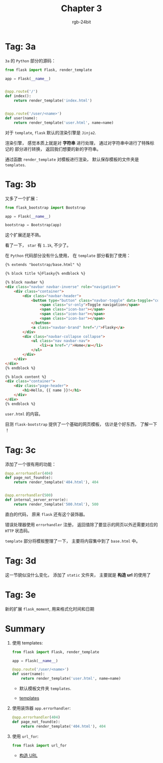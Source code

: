 #+TITLE:      Chapter 3
#+AUTHOR:     rgb-24bit
#+EMAIL:      rgb-24bit@foxmail.com

* Tag: 3a
  ~3a~ 的 ~Python~ 部分的源码：
  #+BEGIN_SRC python
    from flask import Flask, render_template

    app = Flask(__name__)


    @app.route('/')
    def index():
        return render_template('index.html')


    @app.route('/user/<name>')
    def user(name):
        return render_template('user.html', name=name)
  #+END_SRC

  对于 ~template~, ~flask~ 默认的渲染引擎是 ~Jinja2~.

  渲染引擎， 感觉本质上就是对 *字符串* 进行处理， 通过对字符串中进行了特殊标记的
  部分进行转换， 返回我们想要的新的字符串。

  通过函数 ~render_template~ 对模板进行渲染， 默认保存模板的文件夹是 ~templates~.

* Tag: 3b
  又多了一个扩展：
  #+BEGIN_SRC python
    from flask_bootstrap import Bootstrap

    app = Flask(__name__)

    bootstrap = Bootstrap(app)
  #+END_SRC

  这个扩展还是不熟。

  看了一下， ~star~ 有 ~1.1k~, 不少了。

  在 ~Python~ 代码部分没有什么使用， 在 ~template~ 部分看到了使用：
  #+BEGIN_SRC html
    {% extends "bootstrap/base.html" %}

    {% block title %}Flasky{% endblock %}

    {% block navbar %}
    <div class="navbar navbar-inverse" role="navigation">
        <div class="container">
            <div class="navbar-header">
                <button type="button" class="navbar-toggle" data-toggle="collapse" data-target=".navbar-collapse">
                    <span class="sr-only">Toggle navigation</span>
                    <span class="icon-bar"></span>
                    <span class="icon-bar"></span>
                    <span class="icon-bar"></span>
                </button>
                <a class="navbar-brand" href="/">Flasky</a>
            </div>
            <div class="navbar-collapse collapse">
                <ul class="nav navbar-nav">
                    <li><a href="/">Home</a></li>
                </ul>
            </div>
        </div>
    </div>
    {% endblock %}

    {% block content %}
    <div class="container">
        <div class="page-header">
            <h1>Hello, {{ name }}!</h1>
        </div>
    </div>
    {% endblock %}
  #+END_SRC
  ~user.html~ 的内容。

  目测 ~flask-bootstrap~ 提供了一个基础的网页模板， 估计是个好东西， 了解一下 ！

* Tag: 3c
  添加了一个很有用的功能：
  #+BEGIN_SRC python
    @app.errorhandler(404)
    def page_not_found(e):
        return render_template('404.html'), 404


    @app.errorhandler(500)
    def internal_server_error(e):
        return render_template('500.html'), 500
  #+END_SRC

  直白的代码， 原来 ~flask~ 还有这个装饰器。

  错误处理器使用 ~errorhandler~ 注册， 返回值除了要显示的网页以外还需要对应的 ~HTTP~ 状态码。

  ~template~ 部分将模板整理了一下， 主要将内容集中到了 ~base.html~ 中。

* Tag: 3d
  这一节貌似没什么变化， 添加了 ~static~ 文件夹， 主要就是 *构造 url* 的使用了

* Tag: 3e
  新的扩展 ~flask_moment~, 用来格式化时间和日期

* Summary
  1. 使用 templates:
     #+BEGIN_SRC python
       from flask import Flask, render_template

       app = Flask(__name__)

       @app.route('/user/<name>')
       def user(name):
           return render_template('user.html', name=name)
     #+END_SRC

     + 默认模板文件夹 ~templates~.

     + [[https://blog.miguelgrinberg.com/post/the-flask-mega-tutorial-part-ii-templates][templates]]

  2. 使用装饰器 ~app.errorhandler~:
     #+BEGIN_SRC python
       @app.errorhandler(404)
       def page_not_found(e):
           return render_template('404.html'), 404
     #+END_SRC

  3. 使用 ~url_for~:
     #+BEGIN_SRC python
       from flask import url_for
     #+END_SRC

     + [[http://docs.jinkan.org/docs/flask/quickstart.html#url][构造 URL]]

